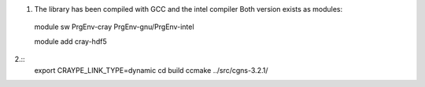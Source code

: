 


1. The library has been compiled with GCC and the intel compiler
   Both version exists as modules::
  module sw PrgEnv-cray PrgEnv-gnu/PrgEnv-intel

  module add cray-hdf5

2.::
  export CRAYPE_LINK_TYPE=dynamic
  cd build
  ccmake ../src/cgns-3.2.1/
